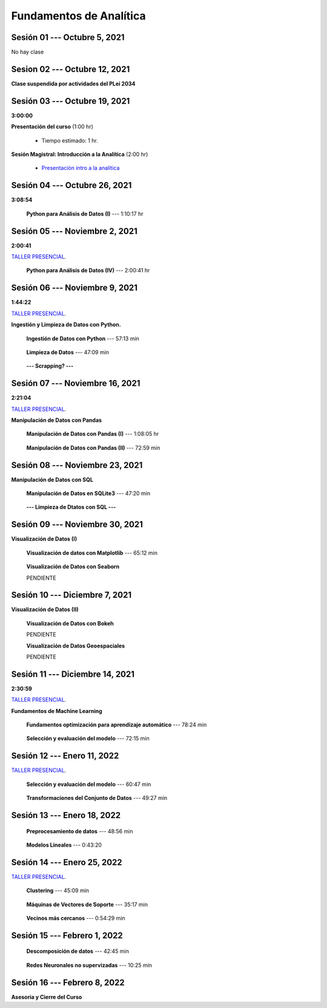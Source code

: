 Fundamentos de Analítica
=========================================================================================
    


.. raw:: html

   <hr style="height:6px;border-width:0;color:gray;background-color:gray">

Sesión 01 --- Octubre 5, 2021
^^^^^^^^^^^^^^^^^^^^^^^^^^^^^^^^^^^^^^^^^^^^^^^^^^^^^^^^^^^^^^^^^^^^^^^^^^^^^^^^^^^^^^^^^

No hay clase




.. raw:: html

   <hr style="height:6px;border-width:0;color:gray;background-color:gray">

Sesion 02 --- Octubre 12, 2021
^^^^^^^^^^^^^^^^^^^^^^^^^^^^^^^^^^^^^^^^^^^^^^^^^^^^^^^^^^^^^^^^^^^^^^^^^^^^^^^^^^^^^^^^^

**Clase suspendida por actividades del PLei 2034**




.. raw:: html

   <hr style="height:6px;border-width:0;color:gray;background-color:gray">

Sesión 03 --- Octubre 19, 2021
^^^^^^^^^^^^^^^^^^^^^^^^^^^^^^^^^^^^^^^^^^^^^^^^^^^^^^^^^^^^^^^^^^^^^^^^^^^^^^^^^^^^^^^^^
**3:00:00**


**Presentación del curso** (1:00 hr)

    * Tiempo estimado: 1 hr.

        .. toctree::
            :maxdepth: 1
            :glob:

            course-info


**Sesión Magistral: Introducción a la Analítica** (2:00 hr)

        * `Presentación intro a la analitica <https://jdvelasq.github.io/intro-analitca/>`_ 


.. raw:: html

   <hr style="height:6px;border-width:0;color:gray;background-color:gray">

Sesión 04 --- Octubre 26, 2021
^^^^^^^^^^^^^^^^^^^^^^^^^^^^^^^^^^^^^^^^^^^^^^^^^^^^^^^^^^^^^^^^^^^^^^^^^^^^^^^^^^^^^^^^^
**3:08:54**



    **Python para Análisis de Datos (I)** --- 1:10:17 hr

        .. toctree::
            :maxdepth: 1
            :glob:

            /notebooks/python_for_data_analysis/1-*


        .. toctree::
            :maxdepth: 1
            :glob:

            /notebooks/python_for_data_analysis/2-*


        .. toctree::
            :maxdepth: 1
            :glob:

            /notebooks/python_for_data_analysis/3-*




.. raw:: html

   <hr style="height:6px;border-width:0;color:gray;background-color:gray">

Sesión 05 --- Noviembre 2, 2021
^^^^^^^^^^^^^^^^^^^^^^^^^^^^^^^^^^^^^^^^^^^^^^^^^^^^^^^^^^^^^^^^^^^^^^^^^^^^^^^^^^^^^^^^^
**2:00:41**

`TALLER PRESENCIAL <https://colab.research.google.com/github/jdvelasq/datalabs/blob/master/notebooks/ciencia_de_los_datos/taller_presencial-programacion_en_python.ipynb>`_.


    **Python para Análisis de Datos (IV)**  --- 2:00:41 hr

        .. toctree::
            :maxdepth: 1
            :glob:

            /notebooks/python_for_data_analysis/4-*




.. raw:: html

   <hr style="height:6px;border-width:0;color:gray;background-color:gray">

Sesión 06 --- Noviembre 9, 2021
^^^^^^^^^^^^^^^^^^^^^^^^^^^^^^^^^^^^^^^^^^^^^^^^^^^^^^^^^^^^^^^^^^^^^^^^^^^^^^^^^^^^^^^^^
**1:44:22**

`TALLER PRESENCIAL <https://colab.research.google.com/github/jdvelasq/datalabs/blob/master/notebooks/ciencia_de_los_datos/taller_presencial-ingestion_de_datos.ipynb>`_.



**Ingestión y Limpieza de Datos con Python.**

    **Ingestión de Datos con Python** --- 57:13 min

        .. toctree::
            :maxdepth: 1
            :glob:

            /notebooks/data_ingestion_with_python/1-*


    **Limpieza de Datos** --- 47:09 min

        .. toctree::
            :maxdepth: 1
            :glob:

            /notebooks/data_cleaning_with_pandas/1-*


    **--- Scrapping? ---**



.. raw:: html

   <hr style="height:6px;border-width:0;color:gray;background-color:gray">

Sesión 07 --- Noviembre 16, 2021
^^^^^^^^^^^^^^^^^^^^^^^^^^^^^^^^^^^^^^^^^^^^^^^^^^^^^^^^^^^^^^^^^^^^^^^^^^^^^^^^^^^^^^^^^
**2:21:04**

`TALLER PRESENCIAL <https://colab.research.google.com/github/jdvelasq/datalabs/blob/master/notebooks/ciencia_de_los_datos/taller_presencial-pandas.ipynb>`_.

**Manipulación de Datos con Pandas**

    **Manipulación de Datos con Pandas (I)** --- 1:08:05 hr

        .. toctree::
            :maxdepth: 1
            :glob:

            /notebooks/data_manipulation_with_pandas/1-*

    **Manipulación de Datos con Pandas (II)** --- 72:59 min

        .. toctree::
            :maxdepth: 1
            :glob:

            /notebooks/data_manipulation_with_pandas/2-*


.. raw:: html

   <hr style="height:6px;border-width:0;color:gray;background-color:gray">

Sesión 08 --- Noviembre 23, 2021
^^^^^^^^^^^^^^^^^^^^^^^^^^^^^^^^^^^^^^^^^^^^^^^^^^^^^^^^^^^^^^^^^^^^^^^^^^^^^^^^^^^^^^^^^


**Manipulación de Datos con SQL**

    **Manipulación de Datos en SQLite3** --- 47:20 min

        .. toctree::
            :maxdepth: 1
            :glob:

            /notebooks/data_manipulation_with_sqlite3/1-*


    **--- Limpieza de Dtatos con SQL ---**



.. raw:: html

   <hr style="height:6px;border-width:0;color:gray;background-color:gray">

Sesión 09 --- Noviembre 30, 2021
^^^^^^^^^^^^^^^^^^^^^^^^^^^^^^^^^^^^^^^^^^^^^^^^^^^^^^^^^^^^^^^^^^^^^^^^^^^^^^^^^^^^^^^^^


**Visualización de Datos (I)**

    **Visualización de datos con Matplotlib** --- 65:12 min


        .. toctree::
            :maxdepth: 1
            :glob:

            /notebooks/data_visualization_with_matplotlib/1-*


    **Visualización de Datos con Seaborn**

    PENDIENTE


.. raw:: html

   <hr style="height:6px;border-width:0;color:gray;background-color:gray">

Sesión 10 --- Diciembre 7, 2021
^^^^^^^^^^^^^^^^^^^^^^^^^^^^^^^^^^^^^^^^^^^^^^^^^^^^^^^^^^^^^^^^^^^^^^^^^^^^^^^^^^^^^^^^^

**Visualización de Datos (II)**

    **Visualización de Datos con Bokeh**

    PENDIENTE   


    **Visualización de Datos Geoespaciales**

    PENDIENTE   


.. raw:: html

   <hr style="height:6px;border-width:0;color:gray;background-color:gray">

Sesión 11 --- Diciembre 14, 2021
^^^^^^^^^^^^^^^^^^^^^^^^^^^^^^^^^^^^^^^^^^^^^^^^^^^^^^^^^^^^^^^^^^^^^^^^^^^^^^^^^^^^^^^^^
**2:30:59**

`TALLER PRESENCIAL <https://colab.research.google.com/github/jdvelasq/datalabs/blob/master/notebooks/analitica_predictiva/taller_presencial-modelo_lineal_multivariado.ipynb>`_.


**Fundamentos de Machine Learning**

    **Fundamentos optimización para aprendizaje automático** --- 78:24 min

        .. toctree::
            :titlesonly:
            :glob:

            /notebooks/optimization_for_ML/1-*



    **Selección y evaluación del modelo** --- 72:15 min

        .. toctree::
            :titlesonly:
            :glob:

            /notebooks/sklearn_model_selection_and_evaluation/1-*


.. raw:: html

   <hr style="height:6px;border-width:0;color:gray;background-color:gray">

Sesión 12 --- Enero 11, 2022
^^^^^^^^^^^^^^^^^^^^^^^^^^^^^^^^^^^^^^^^^^^^^^^^^^^^^^^^^^^^^^^^^^^^^^^^^^^^^^^^^^^^^^^^^

`TALLER PRESENCIAL <https://colab.research.google.com/github/jdvelasq/datalabs/blob/master/notebooks/analitica_predictiva/taller_presencial-transformacion_de_datos.ipynb>`_.


    **Selección y evaluación del modelo** --- 60:47 min

        .. toctree::
            :titlesonly:
            :glob:

            /notebooks/sklearn_model_selection_and_evaluation/2-*


    **Transformaciones del Conjunto de Datos** --- 49:27 min

        .. toctree::
            :titlesonly:
            :glob:

            /notebooks/sklearn_dataset_transformations/1-*




.. raw:: html

   <hr style="height:6px;border-width:0;color:gray;background-color:gray">

Sesión 13 --- Enero 18, 2022
^^^^^^^^^^^^^^^^^^^^^^^^^^^^^^^^^^^^^^^^^^^^^^^^^^^^^^^^^^^^^^^^^^^^^^^^^^^^^^^^^^^^^^^^^


    **Preprocesamiento de datos** --- 48:56 min

        .. toctree::
            :titlesonly:
            :glob:

            /notebooks/sklearn_dataset_transformations/3-*



    **Modelos Lineales** --- 0:43:20

        .. toctree::
            :titlesonly:
            :glob:

            /notebooks/sklearn_supervised_02_linear_models/1-01*
            /notebooks/sklearn_supervised_02_linear_models/1-02*
            /notebooks/sklearn_supervised_02_linear_models/1-11*
            /notebooks/sklearn_supervised_02_linear_models/1-12*
    

.. raw:: html

   <hr style="height:6px;border-width:0;color:gray;background-color:gray">

Sesión 14 --- Enero 25, 2022
^^^^^^^^^^^^^^^^^^^^^^^^^^^^^^^^^^^^^^^^^^^^^^^^^^^^^^^^^^^^^^^^^^^^^^^^^^^^^^^^^^^^^^^^^

`TALLER PRESENCIAL <https://colab.research.google.com/github/jdvelasq/datalabs/blob/master/notebooks/ciencia_de_los_datos/taller_presencial-clustering.ipynb>`_.

    **Clustering** --- 45:09 min

            .. toctree::
                :titlesonly:
                :glob:

                /notebooks/sklearn_unsupervised_03_clustering/1-* 


    **Máquinas de Vectores de Soporte** --- 35:17 min

        .. toctree::
            :titlesonly:
            :glob:

            /notebooks/sklearn_supervised_03_svm/1-*



    **Vecinos más cercanos** --- 0:54:29 min

        .. toctree::
            :titlesonly:
            :glob:

            /notebooks/sklearn_supervised_05_neighbors/1-*         


.. raw:: html

   <hr style="height:6px;border-width:0;color:gray;background-color:gray">

Sesión 15 --- Febrero 1, 2022
^^^^^^^^^^^^^^^^^^^^^^^^^^^^^^^^^^^^^^^^^^^^^^^^^^^^^^^^^^^^^^^^^^^^^^^^^^^^^^^^^^^^^^^^^



    **Descomposición de datos** --- 42:45  min

        .. toctree::
            :titlesonly:
            :glob:

            /notebooks/sklearn_unsupervised_05_decomposition/1-* 


    **Redes Neuronales no supervizadas** --- 10:25 min

        .. toctree::
            :titlesonly:
            :glob:

            /notebooks/sklearn_unsupervised_09_rbm/1-*

.. raw:: html

   <hr style="height:6px;border-width:0;color:gray;background-color:gray">

Sesión 16 --- Febrero 8, 2022
^^^^^^^^^^^^^^^^^^^^^^^^^^^^^^^^^^^^^^^^^^^^^^^^^^^^^^^^^^^^^^^^^^^^^^^^^^^^^^^^^^^^^^^^^

**Asesoria y Cierre del Curso**


